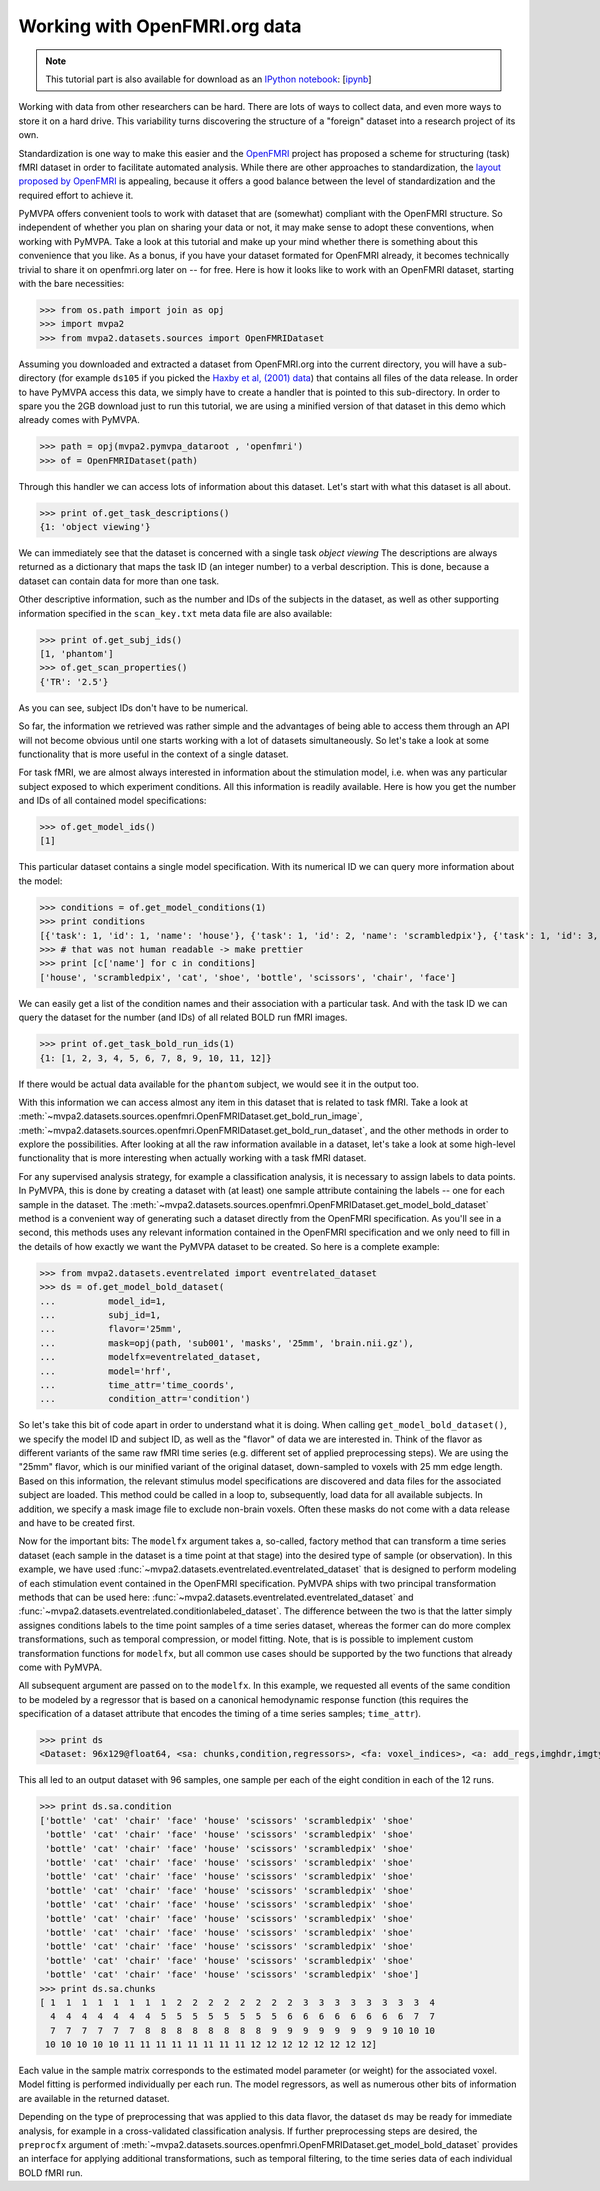 .. -*- mode: rst; fill-column: 78; indent-tabs-mode: nil -*-
.. vi: set ft=rst sts=4 ts=4 sw=4 et tw=79:
  ### ### ### ### ### ### ### ### ### ### ### ### ### ### ### ### ### ### ###
  #
  #   See COPYING file distributed along with the PyMVPA package for the
  #   copyright and license terms.
  #
  ### ### ### ### ### ### ### ### ### ### ### ### ### ### ### ### ### ### ###

.. index:: Tutorial, OpenFMRI
.. _chap_tutorial_openfmri:

********************************
 Working with OpenFMRI.org data
********************************

.. note::

  This tutorial part is also available for download as an `IPython notebook
  <http://ipython.org/ipython-doc/dev/interactive/htmlnotebook.html>`_:
  [`ipynb <notebooks/tutorial_openfmri.ipynb>`_]

Working with data from other researchers can be hard. There are lots of ways to
collect data, and even more ways to store it on a hard drive. This variability
turns discovering the structure of a "foreign" dataset into a research project
of its own.

Standardization is one way to make this easier and the OpenFMRI_ project has
proposed a scheme for structuring (task) fMRI dataset in order to facilitate
automated analysis. While there are other approaches to standardization, the
`layout proposed by OpenFMRI`_ is appealing, because it offers a good balance
between the level of standardization and the required effort to achieve it.

.. _OpenFMRI: http://www.openfmri.org
.. _layout proposed by openfmri: https://openfmri.org/content/data-organization

PyMVPA offers convenient tools to work with dataset that are (somewhat)
compliant with the OpenFMRI structure. So independent of whether you plan on
sharing your data or not, it may make sense to adopt these conventions, when
working with PyMVPA. Take a look at this tutorial and make up your mind whether
there is something about this convenience that you like. As a bonus, if you
have your dataset formated for OpenFMRI already, it becomes technically trivial
to share it on openfmri.org later on -- for free. Here is how it looks like to
work with an OpenFMRI dataset, starting with the bare necessities:

>>> from os.path import join as opj
>>> import mvpa2
>>> from mvpa2.datasets.sources import OpenFMRIDataset

Assuming you downloaded and extracted a dataset from OpenFMRI.org into the
current directory, you will have a sub-directory (for example ``ds105`` if you
picked the `Haxby et al, (2001) data`_) that contains all files of the data
release. In order to have PyMVPA access this data, we simply have to create a
handler that is pointed to this sub-directory. In order to spare you the 2GB
download just to run this tutorial, we are using a minified version of that
dataset in this demo which already comes with PyMVPA.

.. _Haxby et al, (2001) data: https://openfmri.org/dataset/ds000105

>>> path = opj(mvpa2.pymvpa_dataroot , 'openfmri')
>>> of = OpenFMRIDataset(path)

Through this handler we can access lots of information about this dataset.
Let's start with what this dataset is all about.

>>> print of.get_task_descriptions()
{1: 'object viewing'}

We can immediately see that the dataset is concerned with a single task *object
viewing* The descriptions are always returned as a dictionary that maps the
task ID (an integer number) to a verbal description. This is done, because a
dataset can contain data for more than one task.

Other descriptive information, such as the number and IDs of the subjects in the
dataset, as well as other supporting information specified in the
``scan_key.txt`` meta data file are also available:

>>> print of.get_subj_ids()
[1, 'phantom']
>>> of.get_scan_properties()
{'TR': '2.5'}

As you can see, subject IDs don't have to be numerical.

So far, the information we retrieved was rather simple and the advantages of
being able to access them through an API will not become obvious until one
starts working with a lot of datasets simultaneously. So let's take a look at
some functionality that is more useful in the context of a single dataset.

For task fMRI, we are almost always interested in information about the
stimulation model, i.e. when was any particular subject exposed to which
experiment conditions. All this information is readily available. Here is how
you get the number and IDs of all contained model specifications:

>>> of.get_model_ids()
[1]

This particular dataset contains a single model specification. With its
numerical ID we can query more information about the model:

>>> conditions = of.get_model_conditions(1)
>>> print conditions
[{'task': 1, 'id': 1, 'name': 'house'}, {'task': 1, 'id': 2, 'name': 'scrambledpix'}, {'task': 1, 'id': 3, 'name': 'cat'}, {'task': 1, 'id': 4, 'name': 'shoe'}, {'task': 1, 'id': 5, 'name': 'bottle'}, {'task': 1, 'id': 6, 'name': 'scissors'}, {'task': 1, 'id': 7, 'name': 'chair'}, {'task': 1, 'id': 8, 'name': 'face'}]
>>> # that was not human readable -> make prettier
>>> print [c['name'] for c in conditions]
['house', 'scrambledpix', 'cat', 'shoe', 'bottle', 'scissors', 'chair', 'face']

We can easily get a list of the condition names and their association with a
particular task. And with the task ID we can query the dataset for the number
(and IDs) of all related BOLD run fMRI images.

>>> print of.get_task_bold_run_ids(1)
{1: [1, 2, 3, 4, 5, 6, 7, 8, 9, 10, 11, 12]}

If there would be actual data available for the ``phantom`` subject, we would
see it in the output too.

With this information we can access almost any item in this dataset that is
related to task fMRI. Take a look at
:meth:`~mvpa2.datasets.sources.openfmri.OpenFMRIDataset.get_bold_run_image`,
:meth:`~mvpa2.datasets.sources.openfmri.OpenFMRIDataset.get_bold_run_dataset`,
and the other methods in order to explore the possibilities.  After looking at
all the raw information available in a dataset, let's take a look at some
high-level functionality that is more interesting when actually working with a
task fMRI dataset.

For any supervised analysis strategy, for example a classification analysis, it
is necessary to assign labels to data points. In PyMVPA, this is done by
creating a dataset with (at least) one sample attribute containing the labels
-- one for each sample in the dataset. The
:meth:`~mvpa2.datasets.sources.openfmri.OpenFMRIDataset.get_model_bold_dataset`
method is a convenient way of generating such a dataset directly from the
OpenFMRI specification. As you'll see in a second, this methods uses any
relevant information contained in the OpenFMRI specification and we only need
to fill in the details of how exactly we want the PyMVPA dataset to be created.
So here is a complete example:

>>> from mvpa2.datasets.eventrelated import eventrelated_dataset
>>> ds = of.get_model_bold_dataset(
...          model_id=1,
...          subj_id=1,
...          flavor='25mm',
...          mask=opj(path, 'sub001', 'masks', '25mm', 'brain.nii.gz'),
...          modelfx=eventrelated_dataset,
...          model='hrf',
...          time_attr='time_coords',
...          condition_attr='condition')

So let's take this bit of code apart in order to understand what it is doing.
When calling ``get_model_bold_dataset()``, we specify the model ID and subject
ID, as well as the "flavor" of data we are interested in. Think of the flavor
as different variants of the same raw fMRI time series (e.g. different set of
applied preprocessing steps). We are using the "25mm" flavor, which is our
minified variant of the original dataset, down-sampled to voxels with 25 mm edge
length.  Based on this information, the relevant stimulus model specifications
are discovered and data files for the associated subject are loaded. This
method could be called in a loop to, subsequently, load data for all available
subjects. In addition, we specify a mask image file to exclude non-brain voxels.
Often these masks do not come with a data release and have to be created first.

Now for the important bits: The ``modelfx`` argument takes a, so-called,
factory method that can transform a time series dataset (each sample in the
dataset is a time point at that stage) into the desired type of sample (or
observation). In this example, we have used
:func:`~mvpa2.datasets.eventrelated.eventrelated_dataset` that is designed to
perform modeling of each stimulation event contained in the OpenFMRI
specification. PyMVPA ships with two principal transformation methods that can
be used here: :func:`~mvpa2.datasets.eventrelated.eventrelated_dataset` and
:func:`~mvpa2.datasets.eventrelated.conditionlabeled_dataset`. The difference
between the two is that the latter simply assignes conditions labels to the
time point samples of a time series dataset, whereas the former can do more
complex transformations, such as temporal compression, or model fitting.  Note,
that is is possible to implement custom transformation functions for
``modelfx``, but all common use cases should be supported by the two functions
that already come with PyMVPA.

All subsequent argument are passed on to the ``modelfx``. In this example, we
requested all events of the same condition to be modeled by a regressor that is
based on a canonical hemodynamic response function (this requires the
specification of a dataset attribute that encodes the timing of a time series
samples; ``time_attr``).

>>> print ds
<Dataset: 96x129@float64, <sa: chunks,condition,regressors>, <fa: voxel_indices>, <a: add_regs,imghdr,imgtype,mapper,model,voxel_dim,voxel_eldim>>

This all led to an output dataset with 96 samples, one sample per each of the
eight condition in each of the 12 runs.

>>> print ds.sa.condition
['bottle' 'cat' 'chair' 'face' 'house' 'scissors' 'scrambledpix' 'shoe'
 'bottle' 'cat' 'chair' 'face' 'house' 'scissors' 'scrambledpix' 'shoe'
 'bottle' 'cat' 'chair' 'face' 'house' 'scissors' 'scrambledpix' 'shoe'
 'bottle' 'cat' 'chair' 'face' 'house' 'scissors' 'scrambledpix' 'shoe'
 'bottle' 'cat' 'chair' 'face' 'house' 'scissors' 'scrambledpix' 'shoe'
 'bottle' 'cat' 'chair' 'face' 'house' 'scissors' 'scrambledpix' 'shoe'
 'bottle' 'cat' 'chair' 'face' 'house' 'scissors' 'scrambledpix' 'shoe'
 'bottle' 'cat' 'chair' 'face' 'house' 'scissors' 'scrambledpix' 'shoe'
 'bottle' 'cat' 'chair' 'face' 'house' 'scissors' 'scrambledpix' 'shoe'
 'bottle' 'cat' 'chair' 'face' 'house' 'scissors' 'scrambledpix' 'shoe'
 'bottle' 'cat' 'chair' 'face' 'house' 'scissors' 'scrambledpix' 'shoe'
 'bottle' 'cat' 'chair' 'face' 'house' 'scissors' 'scrambledpix' 'shoe']
>>> print ds.sa.chunks
[ 1  1  1  1  1  1  1  1  2  2  2  2  2  2  2  2  3  3  3  3  3  3  3  3  4
  4  4  4  4  4  4  4  5  5  5  5  5  5  5  5  6  6  6  6  6  6  6  6  7  7
  7  7  7  7  7  7  8  8  8  8  8  8  8  8  9  9  9  9  9  9  9  9 10 10 10
 10 10 10 10 10 11 11 11 11 11 11 11 11 12 12 12 12 12 12 12 12]

Each value in the sample matrix corresponds to the estimated model parameter
(or weight) for the associated voxel. Model fitting is performed individually
per each run. The model regressors, as well as numerous other bits of
information are available in the returned dataset.

Depending on the type of preprocessing that was applied to this data flavor,
the dataset ``ds`` may be ready for immediate analysis, for example in
a cross-validated classification analysis. If further preprocessing steps
are desired, the ``preprocfx`` argument of
:meth:`~mvpa2.datasets.sources.openfmri.OpenFMRIDataset.get_model_bold_dataset`
provides an interface for applying additional transformations, such as temporal
filtering, to the time series data of each individual BOLD fMRI run.
